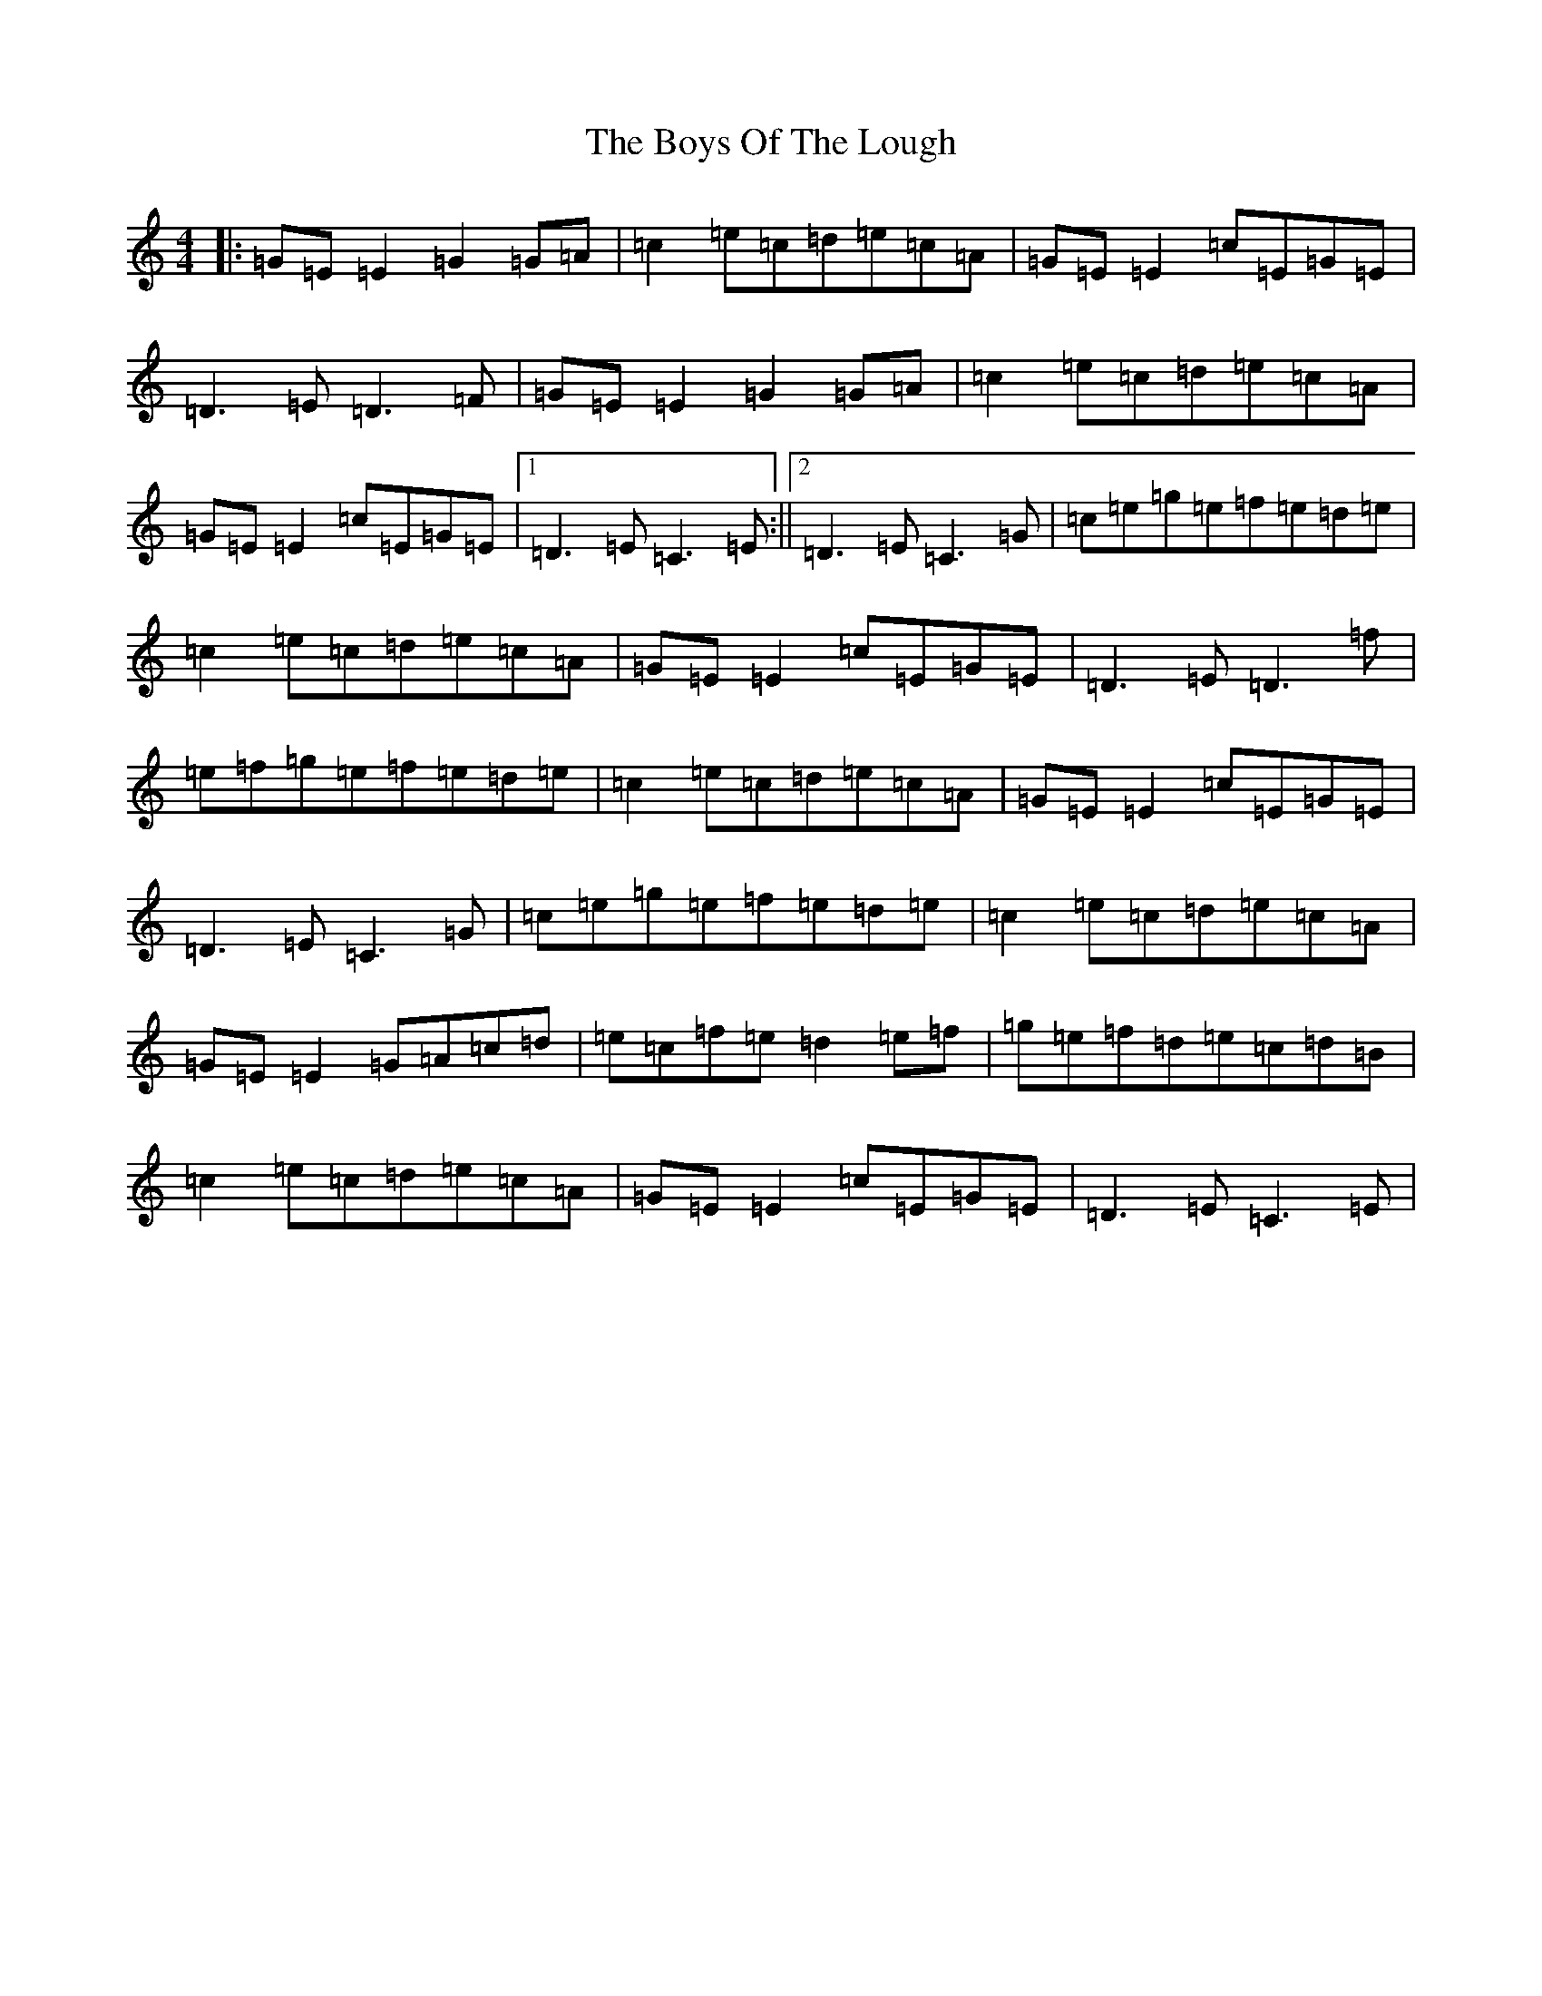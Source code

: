 X: 2462
T: Boys Of The Lough, The
S: https://thesession.org/tunes/343#setting13136
R: reel
M:4/4
L:1/8
K: C Major
|:=G=E=E2=G2=G=A|=c2=e=c=d=e=c=A|=G=E=E2=c=E=G=E|=D3=E=D3=F|=G=E=E2=G2=G=A|=c2=e=c=d=e=c=A|=G=E=E2=c=E=G=E|1=D3=E=C3=E:||2=D3=E=C3=G|=c=e=g=e=f=e=d=e|=c2=e=c=d=e=c=A|=G=E=E2=c=E=G=E|=D3=E=D3=f|=e=f=g=e=f=e=d=e|=c2=e=c=d=e=c=A|=G=E=E2=c=E=G=E|=D3=E=C3=G|=c=e=g=e=f=e=d=e|=c2=e=c=d=e=c=A|=G=E=E2=G=A=c=d|=e=c=f=e=d2=e=f|=g=e=f=d=e=c=d=B|=c2=e=c=d=e=c=A|=G=E=E2=c=E=G=E|=D3=E=C3=E|